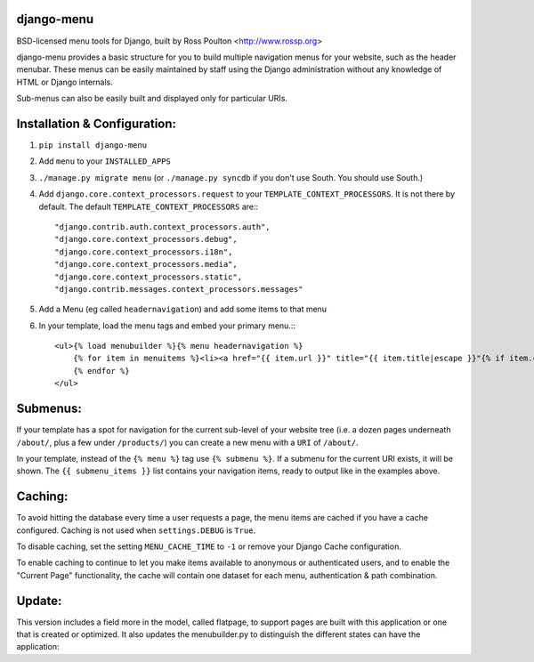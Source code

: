 django-menu
-----------

BSD-licensed menu tools for Django, built by Ross Poulton <http://www.rossp.org>

django-menu provides a basic structure for you to build multiple navigation 
menus for your website, such as the header menubar. These menus can be easily 
maintained by staff using the Django administration without any knowledge 
of HTML or Django internals.

Sub-menus can also be easily built and displayed only for particular URIs.

Installation & Configuration:
-----------------------------

1. ``pip install django-menu``

2. Add ``menu`` to your ``INSTALLED_APPS``

3. ``./manage.py migrate menu`` (or ``./manage.py syncdb`` if you don't use South. You should use South.)

4. Add ``django.core.context_processors.request`` to your ``TEMPLATE_CONTEXT_PROCESSORS``. It is not there by default. The default ``TEMPLATE_CONTEXT_PROCESSORS`` are:::

                "django.contrib.auth.context_processors.auth",
                "django.core.context_processors.debug",
                "django.core.context_processors.i18n",
                "django.core.context_processors.media",
                "django.core.context_processors.static",
                "django.contrib.messages.context_processors.messages"

5. Add a Menu (eg called ``headernavigation``) and add some items to that menu

6. In your template, load the menu tags and embed your primary menu.:::

                <ul>{% load menubuilder %}{% menu headernavigation %}
                    {% for item in menuitems %}<li><a href="{{ item.url }}" title="{{ item.title|escape }}"{% if item.current %} class='current'{% endif %}>{{ item.title }}</a></li>
                    {% endfor %}
                </ul>


Submenus:
---------
If your template has a spot for navigation for the current sub-level of your 
website tree (i.e. a dozen pages underneath ``/about/``, plus a few under 
``/products/``)  you can create a new menu with a ``URI`` of ``/about/``.

In your template, instead of the ``{% menu %}`` tag use ``{% submenu %}``.  If a 
submenu for the current URI exists, it will be shown. The ``{{ submenu_items }}``
list contains your navigation items, ready to output like in the examples above.

Caching:
--------
To avoid hitting the database every time a user requests a page, the menu items are 
cached if you have a cache configured. Caching is not used when ``settings.DEBUG`` is ``True``.

To disable caching, set the setting ``MENU_CACHE_TIME`` to ``-1`` or remove your 
Django Cache configuration.

To enable caching to continue to let you make items available to anonymous or 
authenticated users, and to enable the "Current Page" functionality, the cache
will contain one dataset for each menu, authentication & path combination.

Update:
-------

This version includes a field more in the model, called flatpage, 
to support pages are built with this application or one that is
created or optimized. It also updates the menubuilder.py to distinguish 
the different states can have the application:

